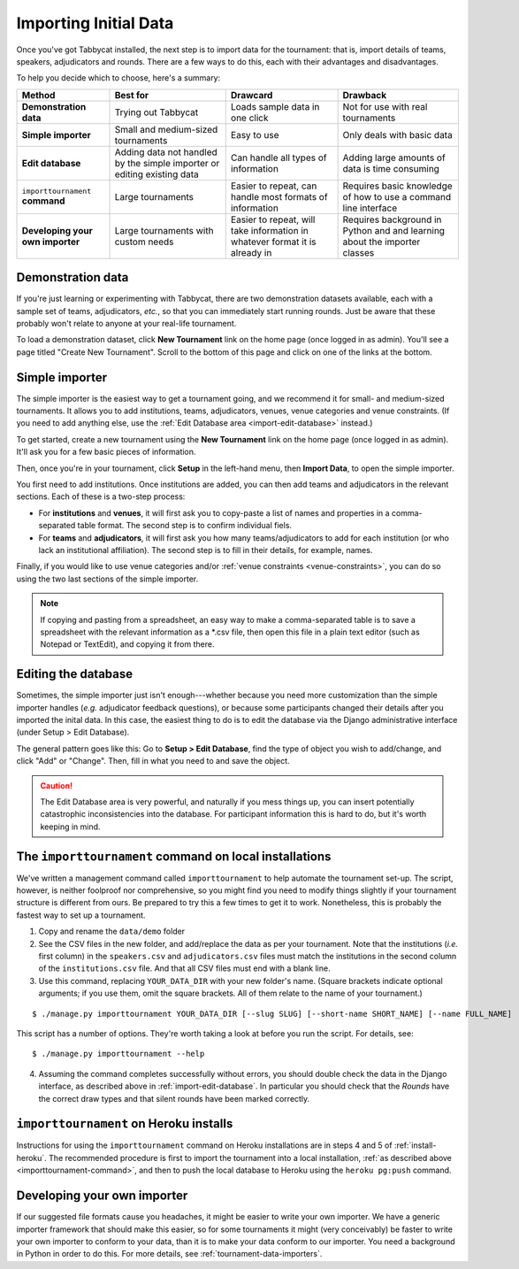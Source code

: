 .. _importing-initial-data:

======================
Importing Initial Data
======================

Once you've got Tabbycat installed, the next step is to import data for the tournament: that is, import details of teams, speakers, adjudicators and rounds. There are a few ways to do this, each with their advantages and disadvantages.

To help you decide which to choose, here's a summary:

+----------------------+-------------------+--------------------+----------------------+
|        Method        |      Best for     |      Drawcard      |       Drawback       |
+======================+===================+====================+======================+
| **Demonstration      | Trying out        | Loads sample data  | Not for use with     |
| data**               | Tabbycat          | in one click       | real tournaments     |
|                      |                   |                    |                      |
+----------------------+-------------------+--------------------+----------------------+
| **Simple             | Small and         | Easy to use        | Only deals with      |
| importer**           | medium-sized      |                    | basic data           |
|                      | tournaments       |                    |                      |
+----------------------+-------------------+--------------------+----------------------+
| **Edit               | Adding data not   | Can handle all     | Adding large amounts |
| database**           | handled by the    | types of           | of data is time      |
|                      | simple importer   | information        | consuming            |
|                      | or editing        |                    |                      |
|                      | existing data     |                    |                      |
+----------------------+-------------------+--------------------+----------------------+
| ``importtournament`` | Large tournaments | Easier to repeat,  | Requires basic       |
| **command**          |                   | can handle most    | knowledge of how to  |
|                      |                   | formats of         | use a command line   |
|                      |                   | information        | interface            |
+----------------------+-------------------+--------------------+----------------------+
| **Developing your    | Large tournaments | Easier to repeat,  | Requires background  |
| own importer**       | with custom needs | will take          | in Python and        |
|                      |                   | information in     | and learning about   |
|                      |                   | whatever format it | the importer classes |
|                      |                   | is already in      |                      |
+----------------------+-------------------+--------------------+----------------------+

Demonstration data
==================
If you're just learning or experimenting with Tabbycat, there are two demonstration datasets available, each with a sample set of teams, adjudicators, *etc.*, so that you can immediately start running rounds. Just be aware that these probably won't relate to anyone at your real-life tournament.

To load a demonstration dataset, click **New Tournament** link on the home page (once logged in as admin). You'll see a page titled "Create New Tournament". Scroll to the bottom of this page and click on one of the links at the bottom.

Simple importer
===============
The simple importer is the easiest way to get a tournament going, and we recommend it for small- and medium-sized tournaments. It allows you to add institutions, teams, adjudicators, venues, venue categories and venue constraints. (If you need to add anything else, use the :ref:`Edit Database area <import-edit-database>` instead.)

To get started, create a new tournament using the **New Tournament** link on the home page (once logged in as admin). It'll ask you for a few basic pieces of information.

.. image:: images/create-tournament.png

Then, once you're in your tournament, click **Setup** in the left-hand menu, then **Import Data**, to open the simple importer.

.. image:: images/simple-importer.png

You first need to add institutions. Once institutions are added, you can then add teams and adjudicators in the relevant sections. Each of these is a two-step process:

- For **institutions** and **venues**, it will first ask you to copy-paste a list of names and properties in a comma-separated table format.  The second step is to confirm individual fiels.
- For **teams** and **adjudicators**, it will first ask you how many teams/adjudicators to add for each institution (or who lack an institutional affiliation). The second step is to fill in their details, for example, names.

.. image:: images/add-institutions.png

.. image:: images/add-teams-1.png

.. image:: images/add-teams-2.png

Finally, if you would like to use venue categories and/or :ref:`venue constraints <venue-constraints>`, you can do so using the two last sections of the simple importer.

.. note:: If copying and pasting from a spreadsheet, an easy way to make a comma-separated table is to save a spreadsheet with the relevant information as a \*.csv file, then open this file in a plain text editor (such as Notepad or TextEdit), and copying it from there.

.. _import-edit-database:

Editing the database
====================
Sometimes, the simple importer just isn't enough---whether because you need more customization than the simple importer handles (*e.g.* adjudicator feedback questions), or because some participants changed their details after you imported the inital data. In this case, the easiest thing to do is to edit the database via the Django administrative interface (under Setup > Edit Database).

The general pattern goes like this: Go to **Setup > Edit Database**, find the type of object you wish to add/change, and click "Add" or "Change". Then, fill in what you need to and save the object.

.. caution:: The Edit Database area is very powerful, and naturally if you mess things up, you can insert potentially catastrophic inconsistencies into the database. For participant information this is hard to do, but it's worth keeping in mind.

.. _importtournament-command:

The ``importtournament`` command on local installations
=======================================================

We've written a management command called ``importtournament`` to help automate the tournament set-up. The script, however, is neither foolproof nor comprehensive, so you might find you need to modify things slightly if your tournament structure is different from ours. Be prepared to try this a few times to get it to work. Nonetheless, this is probably the fastest way to set up a tournament.

1. Copy and rename the ``data/demo`` folder
2. See the CSV files in the new folder, and add/replace the data as per your tournament. Note that the institutions (*i.e.* first column) in the ``speakers.csv`` and ``adjudicators.csv`` files must match the institutions in the second column of the ``institutions.csv`` file. And that all CSV files must end with a blank line.
3. Use this command, replacing ``YOUR_DATA_DIR`` with your new folder's name. (Square brackets indicate optional arguments; if you use them, omit the square brackets. All of them relate to the name of your tournament.)

::

  $ ./manage.py importtournament YOUR_DATA_DIR [--slug SLUG] [--short-name SHORT_NAME] [--name FULL_NAME]

This script has a number of options. They're worth taking a look at before you run the script. For details, see::

  $ ./manage.py importtournament --help

4. Assuming the command completes successfully without errors, you should double check the data in the Django interface, as described above in :ref:`import-edit-database`. In particular you should check that the *Rounds* have the correct draw types and that silent rounds have been marked correctly.

``importtournament`` on Heroku installs
========================================

Instructions for using the ``importtournament`` command on Heroku installations are in steps 4 and 5 of :ref:`install-heroku`. The recommended procedure is first to import the tournament into a local installation, :ref:`as described above <importtournament-command>`, and then to push the local database to Heroku using the ``heroku pg:push`` command.

Developing your own importer
============================

If our suggested file formats cause you headaches, it might be easier to write your own importer. We have a generic importer framework that should make this easier, so for some tournaments it might (very conceivably) be faster to write your own importer to conform to your data, than it is to make your data conform to our importer. You need a background in Python in order to do this. For more details, see :ref:`tournament-data-importers`.
